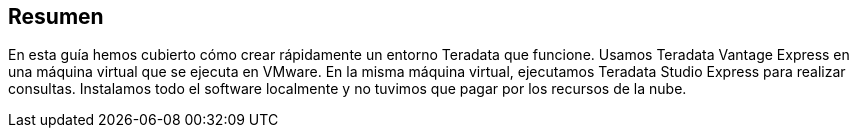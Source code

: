 == Resumen

En esta guía hemos cubierto cómo crear rápidamente un entorno Teradata que funcione. Usamos Teradata Vantage Express en una máquina virtual que se ejecuta en VMware. En la misma máquina virtual, ejecutamos Teradata Studio Express para realizar consultas. Instalamos todo el software localmente y no tuvimos que pagar por los recursos de la nube.
